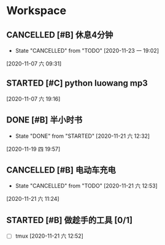 * Workspace

** CANCELLED [#B] 休息4分钟
   CLOSED: [2020-11-23 一 19:02]
  
   - State "CANCELLED"  from "TODO"       [2020-11-23 一 19:02]
  [2020-11-07 六 09:31]

** STARTED [#C] python luowang mp3
   :LOGBOOK:
   CLOCK: [2020-11-21 六 13:26]--[2020-11-21 六 13:34] =>  0:08
   CLOCK: [2020-11-07 六 19:17]--[2020-11-07 六 20:03] =>  0:46
   :END:
  
  [2020-11-07 六 19:16]

** DONE [#B] 半小时书
   CLOSED: [2020-11-21 六 12:32] DEADLINE: <2020-11-19 四 20:30>
   - State "DONE"       from "STARTED"    [2020-11-21 六 12:32]
   :LOGBOOK:
   CLOCK: [2020-11-19 四 19:58]--[2020-11-19 四 20:43] =>  0:45
   :END:
  
  [2020-11-19 四 19:57]

** CANCELLED [#B] 电动车充电
   CLOSED: [2020-11-21 六 12:53]
  
   - State "CANCELLED"  from "TODO"       [2020-11-21 六 12:53]
  [2020-11-21 六 11:24]

** STARTED [#B] 做趁手的工具 [0/1]
   :LOGBOOK:
   CLOCK: [2020-11-21 六 12:54]--[2020-11-21 六 13:26] =>  0:32
   :END:
 - [ ] tmux 
  [2020-11-21 六 12:52]


